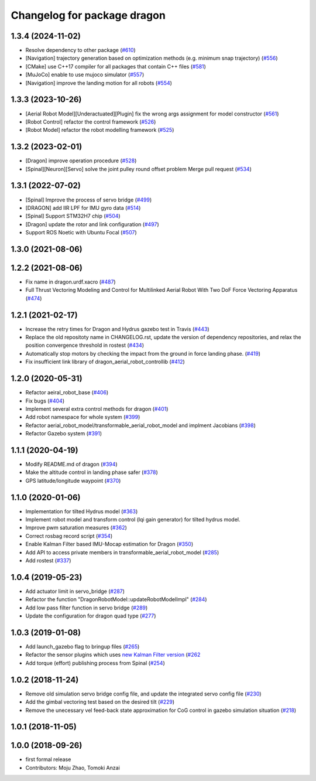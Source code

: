 ^^^^^^^^^^^^^^^^^^^^^^^^^^^^
Changelog for package dragon
^^^^^^^^^^^^^^^^^^^^^^^^^^^^

1.3.4 (2024-11-02)
------------------
* Resolve dependency to other package (`#610 <https://github.com/jsk-ros-pkg/jsk_aerial_robot/issues/610>`_)
* [Navigation] trajectory generation based on optimization methods (e.g. minimum snap trajectory) (`#556 <https://github.com/jsk-ros-pkg/jsk_aerial_robot/issues/556>`_)
* [CMake] use C++17 compiler for all packages that contain C++ files  (`#581 <https://github.com/jsk-ros-pkg/jsk_aerial_robot/issues/581>`_)
* [MuJoCo] enable to use mujoco simulator (`#557 <https://github.com/jsk-ros-pkg/jsk_aerial_robot/issues/557>`_)
* [Navigation] improve the landing motion for all robots (`#554 <https://github.com/jsk-ros-pkg/jsk_aerial_robot/issues/554>`_)


1.3.3 (2023-10-26)
------------------
* [Aerial Robot Model][Underactuated][Plugin] fix the wrong args assignment for model constructor (`#561 <https://github.com/jsk-ros-pkg/jsk_aerial_robot/issues/561>`_)
* [Robot Control] refactor the control framework (`#526 <https://github.com/jsk-ros-pkg/jsk_aerial_robot/issues/526>`_)
* [Robot Model] refactor the robot modelling framework (`#525 <https://github.com/jsk-ros-pkg/jsk_aerial_robot/issues/525>`_)

1.3.2 (2023-02-01)
------------------
* [Dragon] improve operation procedure (`#528 <https://github.com/jsk-ros-pkg/aerial_robot/issues/528>`_)
* [Spinal][Neuron][Servo] solve the joint pulley round offset problem Merge pull request (`#534 <https://github.com/jsk-ros-pkg/aerial_robot/issues/534>`_)


1.3.1 (2022-07-02)
------------------
* [Spinal] Improve the process of servo bridge (`#499 <https://github.com/jsk-ros-pkg/aerial_robot/issues/499>`_)
* [DRAGON] add IIR LPF for IMU gyro data (`#514 <https://github.com/jsk-ros-pkg/aerial_robot/issues/514>`_)
* [Spinal] Support STM32H7 chip (`#504 <https://github.com/jsk-ros-pkg/aerial_robot/issues/504>`_)
* [Dragon] update the rotor and link configuration (`#497 <https://github.com/jsk-ros-pkg/aerial_robot/issues/497>`_)
* Support ROS Noetic with Ubuntu Focal (`#507 <https://github.com/jsk-ros-pkg/aerial_robot/issues/507>`_)


1.3.0 (2021-08-06)
------------------

1.2.2 (2021-08-06)
------------------
* Fix name in dragon.urdf.xacro (`#487 <https://github.com/JSKAerialRobot/aerial_robot/issues/487>`_)
* Full Thrust Vectoring Modeling and Control for Multilinked Aerial Robot With Two DoF Force Vectoring Apparatus (`#474 <https://github.com/JSKAerialRobot/aerial_robot/issues/474>`_)

1.2.1 (2021-02-17)
------------------
* Increase the retry times for Dragon and Hydrus gazebo test in Travis (`#443 <https://github.com/JSKAerialRobot/aerial_robot/issues/443>`_)
* Replace the old repositoty name in CHANGELOG.rst, update the version of dependency repositories, and relax the position convergence threshold in rostest (`#434 <https://github.com/JSKAerialRobot/aerial_robot/issues/434>`_)
* Automatically stop motors by checking the  impact  from the  ground in force landing phase. (`#419 <https://github.com/JSKAerialRobot/aerial_robot/issues/419>`_)
* Fix insufficient link library of dragon_aerial_robot_controllib (`#412 <https://github.com/JSKAerialRobot/aerial_robot/issues/412>`_)


1.2.0 (2020-05-31)
------------------
* Refactor aeiral_robot_base (`#406 <https://github.com/JSKAerialRobot/aerial_robot/issues/406>`_)
* Fix bugs  (`#404 <https://github.com/JSKAerialRobot/aerial_robot/issues/404>`_)
* Implement several extra control methods for dragon (`#401 <https://github.com/JSKAerialRobot/aerial_robot/issues/401>`_)
* Add robot namespace for whole system (`#399 <https://github.com/JSKAerialRobot/aerial_robot/issues/399>`_)
* Refactor aerial_robot_model/transformable_aerial_robot_model and implment Jacobians (`#398 <https://github.com/JSKAerialRobot/aerial_robot/issues/398>`_)
* Refactor Gazebo system (`#391 <https://github.com/JSKAerialRobot/aerial_robot/issues/391>`_)

1.1.1 (2020-04-19)
------------------
* Modify README.md of dragon (`#394 <https://github.com/JSKAerialRobot/aerial_robot/issues/394>`_)
* Make the altitude control in landing phase safer (`#378 <https://github.com/JSKAerialRobot/aerial_robot/issues/378>`_)
* GPS latitude/longitude waypoint (`#370 <https://github.com/JSKAerialRobot/aerial_robot/issues/370>`_)


1.1.0 (2020-01-06)
------------------
* Implementation for tilted Hydrus model (`#363 <https://github.com/JSKAerialRobot/aerial_robot/issues/363>`_)
* Implement robot model and transform control (lqi gain generator) for tilted hydrus model.
* Improve pwm saturation measures (`#362 <https://github.com/JSKAerialRobot/aerial_robot/issues/362>`_)
* Correct rosbag record script (`#354 <https://github.com/JSKAerialRobot/aerial_robot/issues/354>`_)
* Enable Kalman Filter based IMU-Mocap estimation for Dragon (`#350 <https://github.com/JSKAerialRobot/aerial_robot/issues/350>`_)
* Add API to access private members in transformable_aerial_robot_model (`#285 <https://github.com/JSKAerialRobot/aerial_robot/issues/285>`_)
* Add rostest (`#337 <https://github.com/JSKAerialRobot/aerial_robot/issues/337>`_)

1.0.4 (2019-05-23)
------------------
* Add actuator limit in servo_bridge (`#287 <https://github.com/JSKAerialRobot/aerial_robot/issues/287>`_)
* Refactor the function "DragonRobotModel::updateRobotModelImpl" (`#284 <https://github.com/JSKAerialRobot/aerial_robot/issues/284>`_)
* Add low pass filter function in servo bridge (`#289 <https://github.com/JSKAerialRobot/aerial_robot/issues/289>`_)
* Update the configuration for dragon quad type (`#277 <https://github.com/JSKAerialRobot/aerial_robot/issues/277>`_)

1.0.3 (2019-01-08)
------------------
* Add launch_gazebo flag to bringup files (`#265 <https://github.com/JSKAerialRobot/aerial_robot/issues/265>`_)
* Refactor the sensor plugins which uses `new Kalman Filter version <https://github.com/JSKAerialRobot/kalman_filter/tree/f7efb4d72131c02bf1632c6e4b400e2aeda60358>`_  (`#262 <https://github.com/JSKAerialRobot/aerial_robot/issues/262>`_
* Add torque (effort) publishing process from Spinal (`#254 <https://github.com/JSKAerialRobot/aerial_robot/issues/254>`_)

1.0.2 (2018-11-24)
------------------
* Remove old simulation servo bridge config file, and update the integrated servo config file (`#230 <https://github.com/JSKAerialRobot/aerial_robot/issues/230>`_)
* Add the gimbal vectoring test based on the desired tilt (`#229 <https://github.com/JSKAerialRobot/aerial_robot/issues/229>`_)
* Remove the unecessary vel feed-back state approximation for CoG control in gazebo simulation situation (`#218 <https://github.com/JSKAerialRobot/aerial_robot/issues/218>`_)

1.0.1 (2018-11-05)
------------------

1.0.0 (2018-09-26)
------------------
* first formal release
* Contributors: Moju Zhao, Tomoki Anzai
